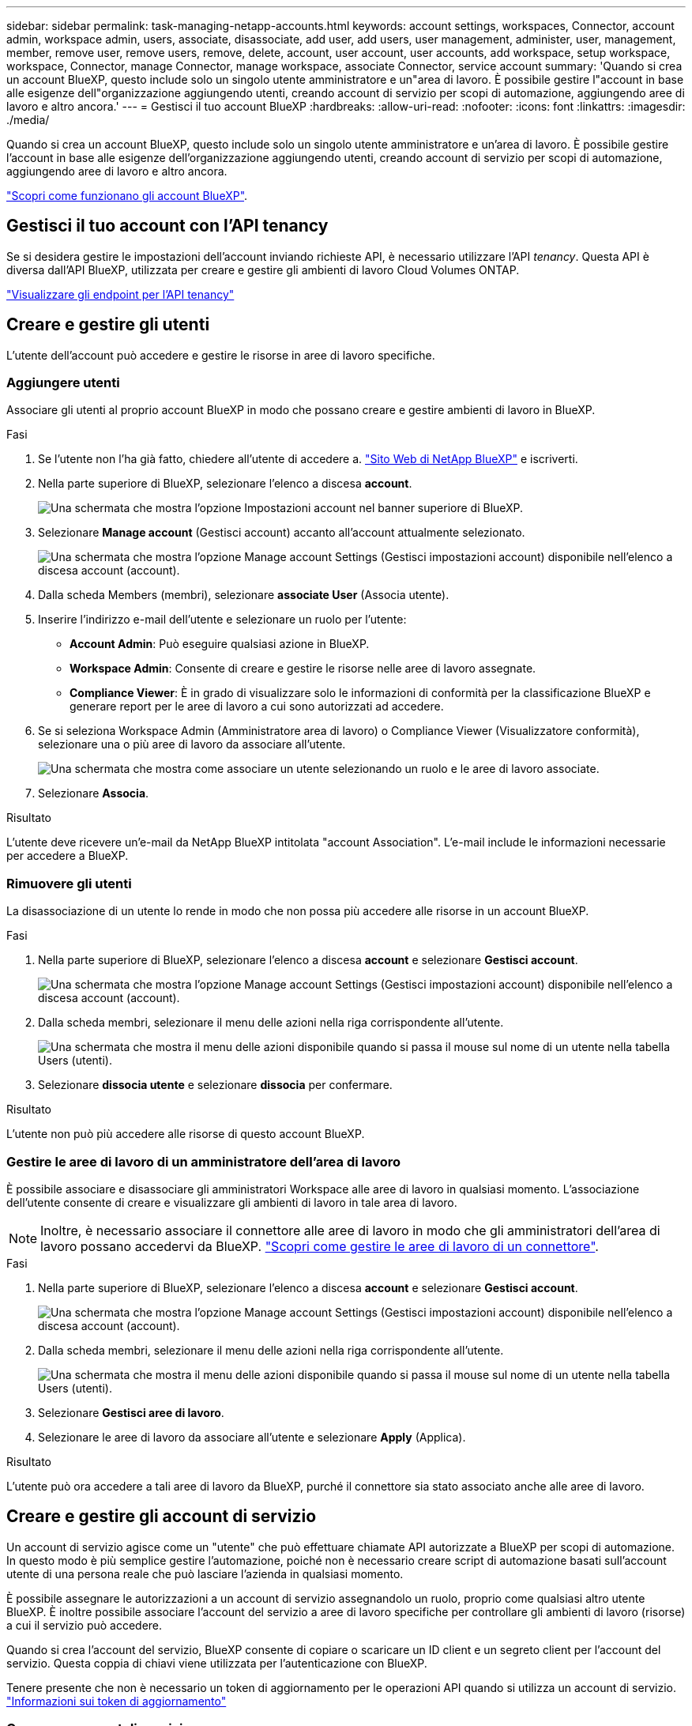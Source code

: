 ---
sidebar: sidebar 
permalink: task-managing-netapp-accounts.html 
keywords: account settings, workspaces, Connector, account admin, workspace admin, users, associate, disassociate, add user, add users, user management, administer, user, management, member, remove user, remove users, remove, delete, account, user account, user accounts, add workspace, setup workspace, workspace, Connector, manage Connector, manage workspace, associate Connector, service account 
summary: 'Quando si crea un account BlueXP, questo include solo un singolo utente amministratore e un"area di lavoro. È possibile gestire l"account in base alle esigenze dell"organizzazione aggiungendo utenti, creando account di servizio per scopi di automazione, aggiungendo aree di lavoro e altro ancora.' 
---
= Gestisci il tuo account BlueXP
:hardbreaks:
:allow-uri-read: 
:nofooter: 
:icons: font
:linkattrs: 
:imagesdir: ./media/


[role="lead"]
Quando si crea un account BlueXP, questo include solo un singolo utente amministratore e un'area di lavoro. È possibile gestire l'account in base alle esigenze dell'organizzazione aggiungendo utenti, creando account di servizio per scopi di automazione, aggiungendo aree di lavoro e altro ancora.

link:concept-netapp-accounts.html["Scopri come funzionano gli account BlueXP"].



== Gestisci il tuo account con l'API tenancy

Se si desidera gestire le impostazioni dell'account inviando richieste API, è necessario utilizzare l'API _tenancy_. Questa API è diversa dall'API BlueXP, utilizzata per creare e gestire gli ambienti di lavoro Cloud Volumes ONTAP.

https://docs.netapp.com/us-en/bluexp-automation/tenancy/overview.html["Visualizzare gli endpoint per l'API tenancy"^]



== Creare e gestire gli utenti

L'utente dell'account può accedere e gestire le risorse in aree di lavoro specifiche.



=== Aggiungere utenti

Associare gli utenti al proprio account BlueXP in modo che possano creare e gestire ambienti di lavoro in BlueXP.

.Fasi
. Se l'utente non l'ha già fatto, chiedere all'utente di accedere a. https://bluexp.netapp.com/["Sito Web di NetApp BlueXP"^] e iscriverti.
. Nella parte superiore di BlueXP, selezionare l'elenco a discesa *account*.
+
image:screenshot-account-settings-menu.png["Una schermata che mostra l'opzione Impostazioni account nel banner superiore di BlueXP."]

. Selezionare *Manage account* (Gestisci account) accanto all'account attualmente selezionato.
+
image:screenshot-manage-account-settings.png["Una schermata che mostra l'opzione Manage account Settings (Gestisci impostazioni account) disponibile nell'elenco a discesa account (account)."]

. Dalla scheda Members (membri), selezionare *associate User* (Associa utente).
. Inserire l'indirizzo e-mail dell'utente e selezionare un ruolo per l'utente:
+
** *Account Admin*: Può eseguire qualsiasi azione in BlueXP.
** *Workspace Admin*: Consente di creare e gestire le risorse nelle aree di lavoro assegnate.
** *Compliance Viewer*: È in grado di visualizzare solo le informazioni di conformità per la classificazione BlueXP e generare report per le aree di lavoro a cui sono autorizzati ad accedere.


. Se si seleziona Workspace Admin (Amministratore area di lavoro) o Compliance Viewer (Visualizzatore conformità), selezionare una o più aree di lavoro da associare all'utente.
+
image:screenshot_associate_user.gif["Una schermata che mostra come associare un utente selezionando un ruolo e le aree di lavoro associate."]

. Selezionare *Associa*.


.Risultato
L'utente deve ricevere un'e-mail da NetApp BlueXP intitolata "account Association". L'e-mail include le informazioni necessarie per accedere a BlueXP.



=== Rimuovere gli utenti

La disassociazione di un utente lo rende in modo che non possa più accedere alle risorse in un account BlueXP.

.Fasi
. Nella parte superiore di BlueXP, selezionare l'elenco a discesa *account* e selezionare *Gestisci account*.
+
image:screenshot-manage-account-settings.png["Una schermata che mostra l'opzione Manage account Settings (Gestisci impostazioni account) disponibile nell'elenco a discesa account (account)."]

. Dalla scheda membri, selezionare il menu delle azioni nella riga corrispondente all'utente.
+
image:screenshot_associate_user_workspace.png["Una schermata che mostra il menu delle azioni disponibile quando si passa il mouse sul nome di un utente nella tabella Users (utenti)."]

. Selezionare *dissocia utente* e selezionare *dissocia* per confermare.


.Risultato
L'utente non può più accedere alle risorse di questo account BlueXP.



=== Gestire le aree di lavoro di un amministratore dell'area di lavoro

È possibile associare e disassociare gli amministratori Workspace alle aree di lavoro in qualsiasi momento. L'associazione dell'utente consente di creare e visualizzare gli ambienti di lavoro in tale area di lavoro.


NOTE: Inoltre, è necessario associare il connettore alle aree di lavoro in modo che gli amministratori dell'area di lavoro possano accedervi da BlueXP. link:task-managing-netapp-accounts.html#manage-a-connectors-workspaces["Scopri come gestire le aree di lavoro di un connettore"].

.Fasi
. Nella parte superiore di BlueXP, selezionare l'elenco a discesa *account* e selezionare *Gestisci account*.
+
image:screenshot-manage-account-settings.png["Una schermata che mostra l'opzione Manage account Settings (Gestisci impostazioni account) disponibile nell'elenco a discesa account (account)."]

. Dalla scheda membri, selezionare il menu delle azioni nella riga corrispondente all'utente.
+
image:screenshot_associate_user_workspace.png["Una schermata che mostra il menu delle azioni disponibile quando si passa il mouse sul nome di un utente nella tabella Users (utenti)."]

. Selezionare *Gestisci aree di lavoro*.
. Selezionare le aree di lavoro da associare all'utente e selezionare *Apply* (Applica).


.Risultato
L'utente può ora accedere a tali aree di lavoro da BlueXP, purché il connettore sia stato associato anche alle aree di lavoro.



== Creare e gestire gli account di servizio

Un account di servizio agisce come un "utente" che può effettuare chiamate API autorizzate a BlueXP per scopi di automazione. In questo modo è più semplice gestire l'automazione, poiché non è necessario creare script di automazione basati sull'account utente di una persona reale che può lasciare l'azienda in qualsiasi momento.

È possibile assegnare le autorizzazioni a un account di servizio assegnandolo un ruolo, proprio come qualsiasi altro utente BlueXP. È inoltre possibile associare l'account del servizio a aree di lavoro specifiche per controllare gli ambienti di lavoro (risorse) a cui il servizio può accedere.

Quando si crea l'account del servizio, BlueXP consente di copiare o scaricare un ID client e un segreto client per l'account del servizio. Questa coppia di chiavi viene utilizzata per l'autenticazione con BlueXP.

Tenere presente che non è necessario un token di aggiornamento per le operazioni API quando si utilizza un account di servizio. https://docs.netapp.com/us-en/bluexp-automation/platform/grant_types.html["Informazioni sui token di aggiornamento"^]



=== Creare un account di servizio

Creare tutti gli account di servizio necessari per gestire le risorse negli ambienti di lavoro.

.Fasi
. Nella parte superiore di BlueXP, selezionare l'elenco a discesa *account*.
+
image:screenshot-account-settings-menu.png["Una schermata che mostra l'opzione Impostazioni account nel banner superiore di BlueXP."]

. Selezionare *Manage account* (Gestisci account) accanto all'account attualmente selezionato.
+
image:screenshot-manage-account-settings.png["Una schermata che mostra l'opzione Manage account Settings (Gestisci impostazioni account) disponibile nell'elenco a discesa account (account)."]

. Dalla scheda membri, selezionare *Crea account di servizio*.
. Inserire un nome e selezionare un ruolo. Se si sceglie un ruolo diverso da account Admin, scegliere lo spazio di lavoro da associare a questo account di servizio.
. Selezionare *Crea*.
. Copiare o scaricare l'ID client e il segreto client.
+
Il segreto del client è visibile una sola volta e non viene memorizzato da BlueXP. Copia o scarica il segreto e conservalo in modo sicuro.

. Selezionare *Chiudi*.




=== Ottenere un token bearer per un account di servizio

Per effettuare chiamate API a https://docs.netapp.com/us-en/bluexp-automation/tenancy/overview.html["API di tenancy"^], è necessario ottenere un token bearer per un account di servizio.

https://docs.netapp.com/us-en/bluexp-automation/platform/create_service_token.html["Scopri come creare un token dell'account di servizio"^]



=== Copiare l'ID client

È possibile copiare l'ID client di un account di servizio in qualsiasi momento.

.Fasi
. Dalla scheda membri, selezionare il menu delle azioni nella riga corrispondente all'account del servizio.
+
image:screenshot_service_account_actions.gif["Una schermata che mostra il menu delle azioni disponibile quando si passa il mouse sul nome di un utente nella tabella Users (utenti)."]

. Selezionare *ID client*.
. L'ID viene copiato negli Appunti.




=== Ricreare le chiavi

Ricreando la chiave si elimina la chiave esistente per questo account di servizio e si crea una nuova chiave. Non sarà possibile utilizzare la chiave precedente.

.Fasi
. Dalla scheda membri, selezionare il menu delle azioni nella riga corrispondente all'account del servizio.
+
image:screenshot_service_account_actions.gif["Una schermata che mostra il menu delle azioni disponibile quando si passa il mouse sul nome di un utente nella tabella Users (utenti)."]

. Selezionare *Ricrea chiave*.
. Selezionare *ricrea* per confermare.
. Copiare o scaricare l'ID client e il segreto client.
+
Il segreto del client è visibile una sola volta e non viene memorizzato da BlueXP. Copia o scarica il segreto e conservalo in modo sicuro.

. Selezionare *Chiudi*.




=== Eliminare un account di servizio

Eliminare un account di servizio se non è più necessario utilizzarlo.

.Fasi
. Dalla scheda membri, selezionare il menu delle azioni nella riga corrispondente all'account del servizio.
+
image:screenshot_service_account_actions.gif["Una schermata che mostra il menu delle azioni disponibile quando si passa il mouse sul nome di un utente nella tabella Users (utenti)."]

. Selezionare *Delete* (Elimina).
. Selezionare di nuovo *Delete* per confermare.




== Gestire le aree di lavoro

Gestisci le tue aree di lavoro creando, rinominando ed eliminando le aree di lavoro. Nota: Non è possibile eliminare un'area di lavoro se contiene risorse. Deve essere vuoto.

.Fasi
. Nella parte superiore di BlueXP, selezionare l'elenco a discesa *account* e selezionare *Gestisci account*.
. Selezionare *Workspaces*.
. Scegliere una delle seguenti opzioni:
+
** Selezionare *Add New Workspace* (Aggiungi nuova area di lavoro) per creare una nuova area di lavoro.
** Selezionare *Rinomina* per rinominare l'area di lavoro.
** Selezionare *Delete* (Elimina) per eliminare l'area di lavoro.


+
Se è stata creata una nuova area di lavoro, è necessario aggiungere anche il connettore a tale area di lavoro. Se non si aggiunge il connettore, gli amministratori dell'area di lavoro non possono accedere alle risorse presenti nell'area di lavoro. Per ulteriori informazioni, fare riferimento alla sezione seguente.





== Gestire le aree di lavoro di un connettore

È necessario associare il connettore alle aree di lavoro in modo che gli amministratori dell'area di lavoro possano accedervi da BlueXP.

Se si dispone solo di account Admins, non è necessario associare il connettore alle aree di lavoro. Gli amministratori degli account hanno la possibilità di accedere a tutte le aree di lavoro in BlueXP per impostazione predefinita.

link:concept-netapp-accounts.html["Scopri di più su utenti, aree di lavoro e connettori"].

.Fasi
. Nella parte superiore di BlueXP, selezionare l'elenco a discesa *account* e selezionare *Gestisci account*.
. Selezionare *Connector*.
. Selezionare *Manage Workspaces* (Gestisci aree di lavoro) per il connettore che si desidera associare.
. Selezionare le aree di lavoro da associare al connettore e selezionare *Apply* (Applica).




== Modificare il nome dell'account

Cambia il nome del tuo account in qualsiasi momento per modificarlo in qualcosa di significativo per te.

.Fasi
. Nella parte superiore di BlueXP, selezionare l'elenco a discesa *account* e selezionare *Gestisci account*.
. Nella scheda *Panoramica*, selezionare l'icona di modifica accanto al nome dell'account.
. Digitare un nuovo nome account e selezionare *Salva*.




== Consenti anteprime private

Consenti anteprime private nel tuo account per accedere ai nuovi servizi resi disponibili come anteprima in BlueXP.

I servizi nell'anteprima privata non sono garantiti per comportarsi come previsto e potrebbero sostenere interruzioni e non avere funzionalità.

.Fasi
. Nella parte superiore di BlueXP, selezionare l'elenco a discesa *account* e selezionare *Gestisci account*.
. Nella scheda *Panoramica*, attivare l'impostazione *Consenti anteprima privata*.




== Consentire servizi di terze parti

Consentire ai servizi di terze parti presenti nell'account di accedere ai servizi di terze parti disponibili in BlueXP. I servizi di terze parti sono servizi cloud simili ai servizi offerti da NetApp, ma sono gestiti e supportati da aziende di terze parti.

.Fasi
. Nella parte superiore di BlueXP, selezionare l'elenco a discesa *account* e selezionare *Gestisci account*.
. Nella scheda *Panoramica*, attivare l'impostazione *Consenti servizi di terze parti*.

